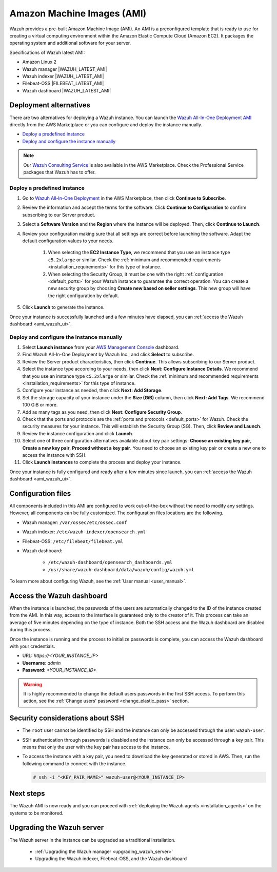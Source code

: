 .. Copyright (C) 2022 Wazuh, Inc.

.. meta::
  :description: The pre-built Wazuh Amazon Machine Image includes all Wazuh components ready-to-use. Test all Wazuh capabilities with our AMI.  

.. _amazon-machine-images:

Amazon Machine Images (AMI)
===========================

Wazuh provides a pre-built Amazon Machine Image (AMI). An AMI is a preconfigured template that is ready to use for creating a virtual computing environment within the Amazon Elastic Compute Cloud (Amazon EC2). It packages the operating system and additional software for your server.

Specifications of Wazuh latest AMI:

- Amazon Linux 2
- Wazuh manager |WAZUH_LATEST_AMI|
- Wazuh indexer |WAZUH_LATEST_AMI|
- Filebeat-OSS |FILEBEAT_LATEST_AMI|
- Wazuh dashboard |WAZUH_LATEST_AMI|


Deployment alternatives
-----------------------

There are two alternatives for deploying a Wazuh instance. You can launch the `Wazuh All-In-One Deployment AMI <https://aws.amazon.com/marketplace/pp/B09J56274H>`_ directly from the AWS Marketplace or you can configure and deploy the instance manually.

- `Deploy a predefined instance`_
- `Deploy and configure the instance manually`_

.. note::
  Our `Wazuh Consulting Service <https://aws.amazon.com/marketplace/pp/prodview-ve4mgmhukgmzi>`_ is also available in the AWS Marketplace. Check the Professional Service packages that Wazuh has to offer.


Deploy a predefined instance
^^^^^^^^^^^^^^^^^^^^^^^^^^^^

#. Go to `Wazuh All-In-One Deployment <https://aws.amazon.com/marketplace/pp/prodview-eju4flv5eqmgq?ref=hmpg_recommendations_widget>`_ in the AWS Marketplace, then click **Continue to Subscribe**.

#. Review the information and accept the terms for the software. Click **Continue to Configuration** to confirm subscribing to our Server product.

#. Select a **Software Version** and the **Region** where the instance will be deployed. Then, click **Continue to Launch**.

#. Review your configuration making sure that all settings are correct before launching the software. Adapt the default configuration values to your needs.

    #. When selecting the **EC2 Instance Type**, we recommend that you use an instance type ``c5.2xlarge`` or similar. Check the :ref:`minimum and recommended requirements <installation_requirements>` for this type of instance.
  
    #. When selecting the Security Group, it must be one with the right :ref:`configuration <default_ports>` for your Wazuh instance to guarantee the correct operation. You can create a new security group by choosing **Create new based on seller settings**. This new group will have the right configuration by default.

#. Click **Launch** to generate the instance.

Once your instance is successfully launched and a few minutes have elapsed, you can :ref:`access the Wazuh dashboard <ami_wazuh_ui>`.


Deploy and configure the instance manually
^^^^^^^^^^^^^^^^^^^^^^^^^^^^^^^^^^^^^^^^^^

#. Select **Launch instance** from your `AWS Management Console <https://aws.amazon.com/console/>`_ dashboard.

#. Find Wazuh All-In-One Deployment by Wazuh Inc., and click **Select** to subscribe.

#. Review the Server product characteristics, then click **Continue**. This allows subscribing to our Server product.

#. Select the instance type according to your needs, then click **Next: Configure Instance Details**. We recommend that you use an instance type ``c5.2xlarge`` or similar. Check the :ref:`minimum and recommended requirements <installation_requirements>` for this type of instance.

#. Configure your instance as needed, then click **Next: Add Storage**.

#. Set the storage capacity of your instance under the **Size (GiB)** column, then click **Next: Add Tags**. We recommend 100 GiB or more.

#. Add as many tags as you need, then click **Next: Configure Security Group**.

#. Check that the ports and protocols are the :ref:`ports and protocols <default_ports>` for Wazuh. Check the security measures for your instance. This will establish the Security Group (SG). Then, click **Review and Launch**.

#. Review the instance configuration and click **Launch**.

#. Select one of three configuration alternatives available about key pair settings: **Choose an existing key pair**, **Create a new key pair**, **Proceed without a key pair**. You need to choose an existing key pair or create a new one to access the instance with SSH.
    
#. Click **Launch instances** to complete the process and deploy your instance.

Once your instance is fully configured and ready after a few minutes since launch, you can :ref:`access the Wazuh dashboard <ami_wazuh_ui>`.


Configuration files
-------------------

All components included in this AMI are configured to work out-of-the-box without the need to modify any settings. However, all components can be fully customized. The configuration files locations are the following.

- Wazuh manager: ``/var/ossec/etc/ossec.conf``
- Wazuh indexer: ``/etc/wazuh-indexer/opensearch.yml``
- Filebeat-OSS: ``/etc/filebeat/filebeat.yml``
- Wazuh dashboard:

    - ``/etc/wazuh-dashboard/opensearch_dashboards.yml``
    - ``/usr/share/wazuh-dashboard/data/wazuh/config/wazuh.yml``

To learn more about configuring Wazuh, see the :ref:`User manual <user_manual>`.

.. _ami_wazuh_ui:

Access the Wazuh dashboard
--------------------------

When the instance is launched, the passwords of the users are automatically changed to the ID of the instance created from the AMI. In this way, access to the interface is guaranteed only to the creator of it. This process can take an average of five minutes depending on the type of instance. Both the SSH access and the Wazuh dashboard are disabled during this process.

Once the instance is running and the process to initialize passwords is complete, you can access the Wazuh dashboard with your credentials.

- URL: *https://<YOUR_INSTANCE_IP>*
- **Username**: *admin*
- **Password**: *<YOUR_INSTANCE_ID>*

.. warning::
  It is highly recommended to change the default users passwords in the first SSH access. To perform this action, see the :ref:`Change users' password <change_elastic_pass>` section.


Security considerations about SSH
---------------------------------

- The ``root`` user cannot be identified by SSH and the instance can only be accessed through the user: ``wazuh-user``.
- SSH authentication through passwords is disabled and the instance can only be accessed through a key pair. This means that only the user with the key pair has access to the instance.
- To access the instance with a key pair, you need to download the key generated or stored in AWS. Then, run the following command to connect with the instance.

  .. code-block:: console

      # ssh -i "<KEY_PAIR_NAME>" wazuh-user@<YOUR_INSTANCE_IP>


Next steps
----------

The Wazuh AMI is now ready and you can proceed with :ref:`deploying the Wazuh agents <installation_agents>` on the systems to be monitored.

Upgrading the Wazuh server
--------------------------

The Wazuh server in the instance can be upgraded as a traditional installation.

  - :ref:`Upgrading the Wazuh manager <upgrading_wazuh_server>`
  - Upgrading the Wazuh indexer, Filebeat-OSS, and the Wazuh dashboard
